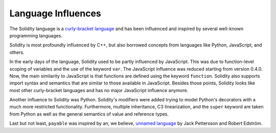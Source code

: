 ###################
Language Influences
###################

The Solidity language is a `curly-bracket language <https://en.wikipedia.org/wiki/List_of_programming_languages_by_type#Curly-bracket_languages>`_
and has been influenced and inspired by several well-known programming languages.

Solidity is most profoundly influenced by C++, but also borrowed concepts from languages like
Python, JavaScript, and others.

In the early days of the language, Solidity used to be partly influenced by JavaScript.
This was due to function-level scoping of variables and the use of the keyword ``var``.
The JavaScript influence was reduced starting from version 0.4.0.
Now, the main similarity to JavaScript is that functions are defined using the keyword
``function``. Solidity also supports import syntax and semantics that
are similar to those available in JavaScript. Besides those points, Solidity looks like
most other curly-bracket languages and has no major JavaScript influence anymore.

Another influence to Solidity was Python. Solidity's modifiers were added trying to model
Python's decorators with a much more restricted functionality. Furthermore, multiple inheritance, C3 linearization,
and the ``super`` keyword are taken from Python as well as the general semantics of value
and reference types.

Last but not least, ``payable`` was inspired by an, we believe, `unnamed language <https://publications.lib.chalmers.se/records/fulltext/234939/234939.pdf>`_
by Jack Pettersson and Robert Edström.
